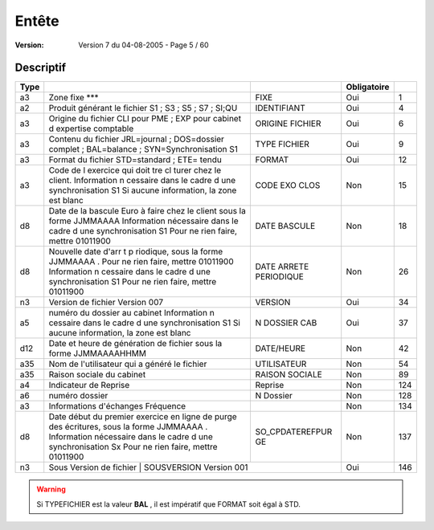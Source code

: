 .. _page_5_60:

Entête
======

:version: Version 7 du 04-08-2005 - Page 5 / 60


Descriptif
----------

+-----------+----------------------------------------------------------------------------+------------------+-------------+-----+
| Type      |                                                                            |                  | Obligatoire |     |
+===========+============================================================================+==================+=============+=====+
| a3        | Zone fixe                                                                  | FIXE             |     Oui     |  1  |
|           | \*\*\*                                                                     |                  |             |     |
+-----------+----------------------------------------------------------------------------+------------------+-------------+-----+
| a2        | Produit générant le fichier                                                | IDENTIFIANT      |     Oui     |  4  |
|           | S1 ; S3 ; S5 ; S7 ; SI;QU                                                  |                  |             |     |
+-----------+----------------------------------------------------------------------------+------------------+-------------+-----+
| a3        | Origine du fichier                                                         | ORIGINE FICHIER  |     Oui     |  6  |
|           | CLI pour PME ; EXP pour cabinet d expertise comptable                      |                  |             |     |
+-----------+----------------------------------------------------------------------------+------------------+-------------+-----+
| a3        | Contenu du fichier                                                         | TYPE FICHIER     |     Oui     |  9  |
|           | JRL=journal ; DOS=dossier complet ; BAL=balance ;                          |                  |             |     |
|           | SYN=Synchronisation S1                                                     |                  |             |     |
+-----------+----------------------------------------------------------------------------+------------------+-------------+-----+
| a3        | Format du fichier                                                          | FORMAT           |     Oui     |  12 |
|           | STD=standard ; ETE= tendu                                                  |                  |             |     |
+-----------+----------------------------------------------------------------------------+------------------+-------------+-----+
| a3        | Code de l exercice qui doit tre cl turer chez le client.                   | CODE EXO CLOS    |    Non      |  15 |
|           | Information n cessaire dans le cadre d une synchronisation S1              |                  |             |     |
|           | Si aucune information, la zone est blanc                                   |                  |             |     |
+-----------+----------------------------------------------------------------------------+------------------+-------------+-----+
| d8        | Date de la bascule Euro à faire chez le client sous la forme JJMMAAAA      | DATE BASCULE     |    Non      |  18 |
|           | Information nécessaire dans le cadre d une synchronisation S1              |                  |             |     |
|           | Pour ne rien faire, mettre 01011900                                        |                  |             |     |
+-----------+----------------------------------------------------------------------------+------------------+-------------+-----+
| d8        | Nouvelle date d'arr t p riodique, sous la forme JJMMAAAA . Pour ne         | DATE ARRETE      |    Non      |  26 |
|           | rien faire, mettre 01011900                                                | PERIODIQUE       |             |     |
|           | Information n cessaire dans le cadre d une synchronisation S1              |                  |             |     |
|           | Pour ne rien faire, mettre 01011900                                        |                  |             |     |
+-----------+----------------------------------------------------------------------------+------------------+-------------+-----+
| n3        | Version de fichier                                                         | VERSION          |     Oui     |  34 |
|           | Version 007                                                                |                  |             |     |
+-----------+----------------------------------------------------------------------------+------------------+-------------+-----+
| a5        | numéro du dossier au cabinet                                               | N DOSSIER CAB    |     Oui     |  37 |
|           | Information n cessaire dans le cadre d une synchronisation S1              |                  |             |     |
|           | Si aucune information, la zone est blanc                                   |                  |             |     |
+-----------+----------------------------------------------------------------------------+------------------+-------------+-----+
| d12       | Date et heure de génération de fichier sous la forme JJMMAAAAHHMM          | DATE/HEURE       |    Non      |  42 |
+-----------+----------------------------------------------------------------------------+------------------+-------------+-----+
| a35       | Nom de l'utilisateur qui a généré le fichier                               | UTILISATEUR      |    Non      |  54 |
+-----------+----------------------------------------------------------------------------+------------------+-------------+-----+
| a35       | Raison sociale du cabinet                                                  | RAISON SOCIALE   |    Non      |  89 |
+-----------+----------------------------------------------------------------------------+------------------+-------------+-----+
| a4        | Indicateur de Reprise                                                      | Reprise          |    Non      | 124 |
+-----------+----------------------------------------------------------------------------+------------------+-------------+-----+
| a6        | numéro dossier                                                             | N Dossier        |    Non      | 128 |
+-----------+----------------------------------------------------------------------------+------------------+-------------+-----+
| a3        | Informations d'échanges Fréquence                                          |                  |    Non      | 134 |
+-----------+----------------------------------------------------------------------------+------------------+-------------+-----+
| d8        | Date début du premier exercice en ligne de purge des écritures, sous la    | SO_CPDATEREFPUR  |    Non      | 137 |
|           | forme JJMMAAAA .                                                           | GE               |             |     |
|           | Information nécessaire dans le cadre d une synchronisation Sx              |                  |             |     |
|           | Pour ne rien faire, mettre 01011900                                        |                  |             |     |
+-----------+----------------------------------------------------------------------------+------------------+-------------+-----+
| n3        | Sous Version de fichier                                                    | SOUSVERSION      |     Oui     | 146 |
|           | Version 001                                                                                   |             |     |
+-----------+----------------------------------------------------------------------------+------------------+-------------+-----+

.. warning::

    Si TYPEFICHIER est la valeur **BAL** , il est impératif que FORMAT soit égal à STD.





